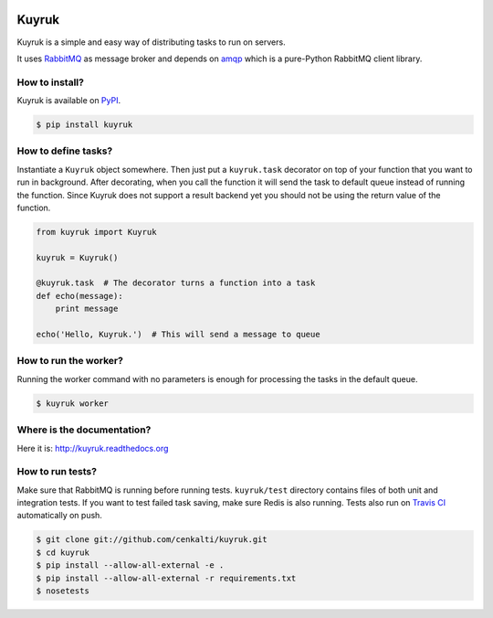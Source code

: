 .. image:: https://raw.githubusercontent.com/cenkalti/kuyruk/master/docs/_static/lemur.png
   :alt: Kuyruk Logo

Kuyruk
======

.. image:: https://travis-ci.org/cenkalti/kuyruk.png
   :target: https://travis-ci.org/cenkalti/kuyruk

.. image:: https://coveralls.io/repos/cenkalti/kuyruk/badge.png?branch=master
   :target: https://coveralls.io/r/cenkalti/kuyruk?branch=master

Kuyruk is a simple and easy way of distributing tasks to run on servers.

It uses `RabbitMQ <http://www.rabbitmq.com>`_ as message broker and depends on
`amqp <http://amqp.readthedocs.org/>`_
which is a pure-Python RabbitMQ client library.


How to install?
---------------

Kuyruk is available on `PyPI <https://pypi.python.org/pypi/Kuyruk>`_.

.. code-block:: bash

   $ pip install kuyruk


How to define tasks?
--------------------

Instantiate a ``Kuyruk`` object somewhere.
Then just put a ``kuyruk.task`` decorator on top of your function that you
want to run in background. After decorating, when you call the function it
will send the task to default queue instead of running the function.
Since Kuyruk does not support a result backend yet you should not be
using the return value of the function.

.. code-block:: python

   from kuyruk import Kuyruk

   kuyruk = Kuyruk()

   @kuyruk.task  # The decorator turns a function into a task
   def echo(message):
       print message

   echo('Hello, Kuyruk.')  # This will send a message to queue


How to run the worker?
----------------------

Running the worker command with no parameters is enough for
processing the tasks in the default queue.

.. code-block:: bash

   $ kuyruk worker


Where is the documentation?
---------------------------
Here it is: http://kuyruk.readthedocs.org


How to run tests?
-----------------

Make sure that RabbitMQ is running before running tests.
``kuyruk/test`` directory contains files of both unit and integration tests.
If you want to test failed task saving, make sure Redis is also running.
Tests also run on `Travis CI <https://travis-ci.org/cenkalti/kuyruk>`_
automatically on push.

.. code-block:: bash

   $ git clone git://github.com/cenkalti/kuyruk.git
   $ cd kuyruk
   $ pip install --allow-all-external -e .
   $ pip install --allow-all-external -r requirements.txt
   $ nosetests
